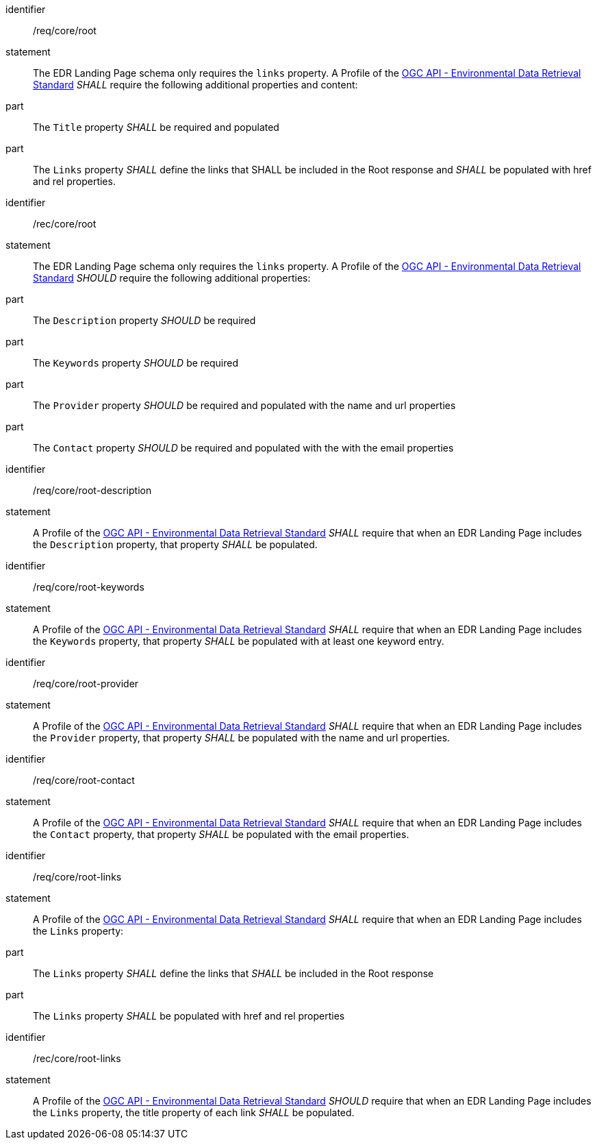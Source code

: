[[req_core_root]]

[requirement]
====
[%metadata]
identifier:: /req/core/root
statement:: The EDR Landing Page schema only requires the `links` property. A Profile of the <<ogc-edr,OGC API - Environmental Data Retrieval Standard>> _SHALL_ require the following additional properties and content:

part:: The `Title` property _SHALL_ be required and populated

part:: The `Links` property _SHALL_ define the links that SHALL be included in the Root response and _SHALL_ be populated with href and rel properties.

====

[recommendation]
====
[%metadata]
identifier:: /rec/core/root
statement:: The EDR Landing Page schema only requires the `links` property. A Profile of the <<ogc-edr,OGC API - Environmental Data Retrieval Standard>> _SHOULD_ require the following additional properties:

part:: The `Description` property _SHOULD_ be required

part:: The `Keywords` property _SHOULD_ be required

part:: The `Provider` property _SHOULD_ be required and populated with the name and url properties

part:: The `Contact` property _SHOULD_ be required and populated with the with the email properties

====


[requirement]
====
[%metadata]
identifier:: /req/core/root-description
statement:: A Profile of the <<ogc-edr,OGC API - Environmental Data Retrieval Standard>> _SHALL_ require that when an EDR Landing Page includes the `Description` property, that property _SHALL_ be populated.

====

[requirement]
====
[%metadata]
identifier:: /req/core/root-keywords
statement:: A Profile of the <<ogc-edr,OGC API - Environmental Data Retrieval Standard>> _SHALL_ require that when an EDR Landing Page includes the `Keywords` property, that property _SHALL_ be populated with at least one keyword entry.

====
[requirement]
====
[%metadata]
identifier:: /req/core/root-provider
statement:: A Profile of the <<ogc-edr,OGC API - Environmental Data Retrieval Standard>> _SHALL_ require that when an EDR Landing Page includes the `Provider` property, that property _SHALL_ be populated with the name and url properties.

====

[requirement]
====
[%metadata]
identifier:: /req/core/root-contact
statement:: A Profile of the <<ogc-edr,OGC API - Environmental Data Retrieval Standard>> _SHALL_ require that when an EDR Landing Page includes the `Contact` property, that property _SHALL_ be populated with the email properties.

====

[requirement]
====
[%metadata]
identifier:: /req/core/root-links
statement:: A Profile of the <<ogc-edr,OGC API - Environmental Data Retrieval Standard>> _SHALL_ require that when an EDR Landing Page includes the `Links` property:

part:: The `Links` property _SHALL_ define the links that _SHALL_ be included in the Root response

part:: The `Links` property _SHALL_ be populated with href and rel properties

====

[recommendation]
====
[%metadata]
identifier:: /rec/core/root-links
statement:: A Profile of the <<ogc-edr,OGC API - Environmental Data Retrieval Standard>> _SHOULD_ require that when an EDR Landing Page includes the `Links` property, the title property of each link _SHALL_ be populated.

====
